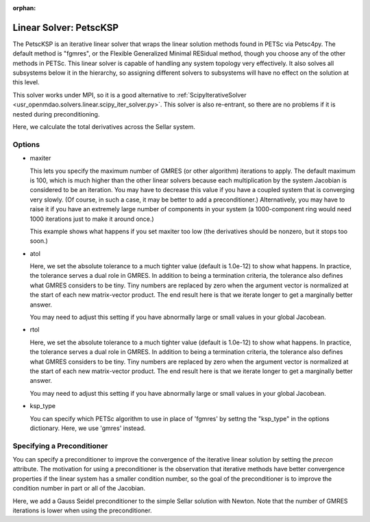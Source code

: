 :orphan:

.. _petscKSP:

Linear Solver: PetscKSP
=======================

The PetscKSP is an iterative linear solver that wraps the linear solution methods found in PETSc via Petsc4py.
The default method is "fgmres", or the Flexible Generalized Minimal RESidual method, though you choose any of
the other methods in PETSc. This linear solver is capable of handling any system topology very
effectively. It also solves all subsystems below it in the hierarchy, so assigning different solvers to
subsystems will have no effect on the solution at this level.

This solver works under MPI, so it is a good alternative to
:ref:`ScipyIterativeSolver <usr_openmdao.solvers.linear.scipy_iter_solver.py>`.
This solver is also re-entrant, so there are no problems if it is nested during preconditioning.

Here, we calculate the total derivatives across the Sellar system.

.. embed-test::
    openmdao.solvers.linear.tests.test_petsc_ksp.TestPetscKSPSolverFeature.test_specify_solver

Options
-------

- maxiter

  This lets you specify the maximum number of GMRES (or other algorithm) iterations to apply. The default maximum is 100, which
  is much higher than the other linear solvers because each multiplication by the system Jacobian is considered
  to be an iteration. You may have to decrease this value if you have a coupled system that is converging
  very slowly. (Of course, in such a case, it may be better to add a preconditioner.)  Alternatively, you
  may have to raise it if you have an extremely large number of components in your system (a 1000-component
  ring would need 1000 iterations just to make it around once.)

  This example shows what happens if you set maxiter too low (the derivatives should be nonzero, but it stops too
  soon.)

  .. embed-test::
      openmdao.solvers.linear.tests.test_petsc_ksp.TestPetscKSPSolverFeature.test_feature_maxiter

- atol

  Here, we set the absolute tolerance to a much tighter value (default is 1.0e-12) to show what happens. In
  practice, the tolerance serves a dual role in GMRES. In addition to being a termination criteria, the tolerance
  also defines what GMRES considers to be tiny. Tiny numbers are replaced by zero when the argument vector is
  normalized at the start of each new matrix-vector product. The end result here is that we iterate longer to get
  a marginally better answer.

  You may need to adjust this setting if you have abnormally large or small values in your global Jacobean.

  .. embed-test::
      openmdao.solvers.linear.tests.test_petsc_ksp.TestPetscKSPSolverFeature.test_feature_atol

- rtol

  Here, we set the absolute tolerance to a much tighter value (default is 1.0e-12) to show what happens. In
  practice, the tolerance serves a dual role in GMRES. In addition to being a termination criteria, the tolerance
  also defines what GMRES considers to be tiny. Tiny numbers are replaced by zero when the argument vector is
  normalized at the start of each new matrix-vector product. The end result here is that we iterate longer to get
  a marginally better answer.

  You may need to adjust this setting if you have abnormally large or small values in your global Jacobean.

  .. embed-test::
      openmdao.solvers.linear.tests.test_petsc_ksp.TestPetscKSPSolverFeature.test_feature_rtol

- ksp_type

  You can specify which PETSc algorithm to use in place of 'fgmres' by settng the "ksp_type" in the options
  dictionary.  Here, we use 'gmres' instead.

  .. embed-test::
      openmdao.solvers.linear.tests.test_petsc_ksp.TestPetscKSPSolverFeature.test_specify_ksp_type

Specifying a Preconditioner
---------------------------

You can specify a preconditioner to improve the convergence of the iterative linear solution by setting the `precon` attribute. The
motivation for using a preconditioner is the observation that iterative methods have better convergence
properties if the linear system has a smaller condition number, so the goal of the preconditioner is to
improve the condition number in part or all of the Jacobian.

Here, we add a Gauss Seidel preconditioner to the simple Sellar solution with Newton. Note that the number of
GMRES iterations is lower when using the preconditioner.

.. embed-test::
    openmdao.solvers.linear.tests.test_petsc_ksp.TestPetscKSPSolverFeature.test_specify_precon

.. tags:: Solver, LinearSolver

